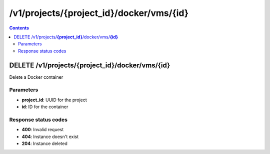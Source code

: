 /v1/projects/{project_id}/docker/vms/{id}
----------------------------------------------------------------------------------------------------------------------

.. contents::

DELETE /v1/projects/**{project_id}**/docker/vms/**{id}**
~~~~~~~~~~~~~~~~~~~~~~~~~~~~~~~~~~~~~~~~~~~~~~~~~~~~~~~~~~~~~~~~~~~~~~~~~~~~~~~~~~~~~~~~~~~~~~~~~~~~~~~~~~~~~~~~~~~~~~~~~~~~~~~~~~~~~~~~~~~~~~
Delete a Docker container

Parameters
**********
- **project_id**: UUID for the project
- **id**: ID for the container

Response status codes
**********************
- **400**: Invalid request
- **404**: Instance doesn't exist
- **204**: Instance deleted

